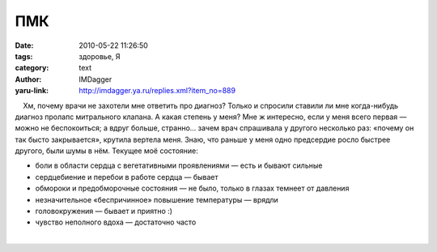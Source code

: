 ПМК
===
:date: 2010-05-22 11:26:50
:tags: здоровье, Я
:category: text
:author: IMDagger
:yaru-link: http://imdagger.ya.ru/replies.xml?item_no=889

    Хм, почему врачи не захотели мне ответить про диагноз? Только и
спросили ставили ли мне когда-нибудь диагноз пролапс митрального
клапана. А какая степень у меня? Мне ж интересно, если у меня всего
первая — можно не беспокоиться; а вдруг больше, странно… зачем врач
спрашивала у другого несколько раз: «почему он так бысто закрывается»,
крутила вертела меня. Знаю, что раньше у меня одно предсердие росло
быстрее другого, были шумы в нём. Текущее моё состояние:

-  боли в области сердца с вегетативными проявлениями — есть и бывают
   сильные
-  сердцебиение и перебои в работе сердца — бывает
-  обмороки и предобморочные состояния — не было, только в глазах
   темнеет от давления
-  незначительное «беспричинное» повышение температуры — врядли
-  головокружения — бывает и приятно :)
-  чувство неполного вдоха — достаточно часто

| 

